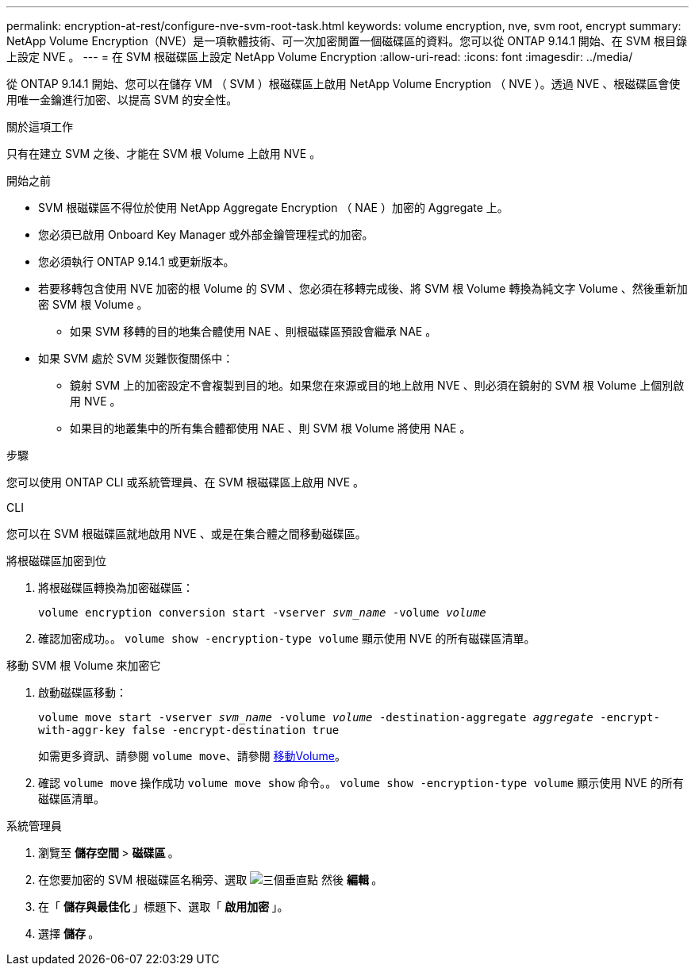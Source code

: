 ---
permalink: encryption-at-rest/configure-nve-svm-root-task.html 
keywords: volume encryption, nve, svm root, encrypt 
summary: NetApp Volume Encryption（NVE）是一項軟體技術、可一次加密閒置一個磁碟區的資料。您可以從 ONTAP 9.14.1 開始、在 SVM 根目錄上設定 NVE 。 
---
= 在 SVM 根磁碟區上設定 NetApp Volume Encryption
:allow-uri-read: 
:icons: font
:imagesdir: ../media/


[role="lead"]
從 ONTAP 9.14.1 開始、您可以在儲存 VM （ SVM ）根磁碟區上啟用 NetApp Volume Encryption （ NVE ）。透過 NVE 、根磁碟區會使用唯一金鑰進行加密、以提高 SVM 的安全性。

.關於這項工作
只有在建立 SVM 之後、才能在 SVM 根 Volume 上啟用 NVE 。

.開始之前
* SVM 根磁碟區不得位於使用 NetApp Aggregate Encryption （ NAE ）加密的 Aggregate 上。
* 您必須已啟用 Onboard Key Manager 或外部金鑰管理程式的加密。
* 您必須執行 ONTAP 9.14.1 或更新版本。
* 若要移轉包含使用 NVE 加密的根 Volume 的 SVM 、您必須在移轉完成後、將 SVM 根 Volume 轉換為純文字 Volume 、然後重新加密 SVM 根 Volume 。
+
** 如果 SVM 移轉的目的地集合體使用 NAE 、則根磁碟區預設會繼承 NAE 。


* 如果 SVM 處於 SVM 災難恢復關係中：
+
** 鏡射 SVM 上的加密設定不會複製到目的地。如果您在來源或目的地上啟用 NVE 、則必須在鏡射的 SVM 根 Volume 上個別啟用 NVE 。
** 如果目的地叢集中的所有集合體都使用 NAE 、則 SVM 根 Volume 將使用 NAE 。




.步驟
您可以使用 ONTAP CLI 或系統管理員、在 SVM 根磁碟區上啟用 NVE 。

[role="tabbed-block"]
====
.CLI
--
您可以在 SVM 根磁碟區就地啟用 NVE 、或是在集合體之間移動磁碟區。

.將根磁碟區加密到位
. 將根磁碟區轉換為加密磁碟區：
+
`volume encryption conversion start -vserver _svm_name_ -volume _volume_`

. 確認加密成功。。 `volume show -encryption-type volume` 顯示使用 NVE 的所有磁碟區清單。


.移動 SVM 根 Volume 來加密它
. 啟動磁碟區移動：
+
`volume move start -vserver _svm_name_ -volume _volume_ -destination-aggregate _aggregate_ -encrypt-with-aggr-key false -encrypt-destination true`

+
如需更多資訊、請參閱 `volume move`、請參閱 xref:../volumes/move-volume-task.html[移動Volume]。

. 確認 `volume move` 操作成功 `volume move show` 命令。。 `volume show -encryption-type volume` 顯示使用 NVE 的所有磁碟區清單。


--
.系統管理員
--
. 瀏覽至 ** 儲存空間 ** > ** 磁碟區 ** 。
. 在您要加密的 SVM 根磁碟區名稱旁、選取 image:icon_kabob.gif["三個垂直點"] 然後 ** 編輯 ** 。
. 在「 ** 儲存與最佳化 ** 」標題下、選取「 ** 啟用加密 ** 」。
. 選擇 ** 儲存 ** 。


--
====